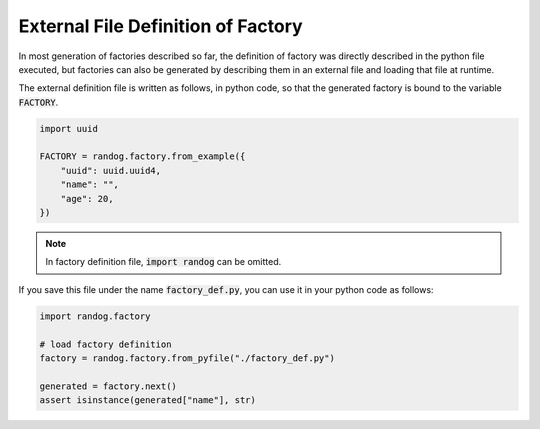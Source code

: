 External File Definition of Factory
===================================

In most generation of factories described so far, the definition of factory was directly described in the python file executed, but factories can also be generated by describing them in an external file and loading that file at runtime.

The external definition file is written as follows, in python code, so that the generated factory is bound to the variable :code:`FACTORY`.

.. code-block:: python

    import uuid

    FACTORY = randog.factory.from_example({
        "uuid": uuid.uuid4,
        "name": "",
        "age": 20,
    })

.. note::
    In factory definition file, :code:`import randog` can be omitted.

If you save this file under the name :code:`factory_def.py`, you can use it in your python code as follows:

.. code-block:: python

    import randog.factory

    # load factory definition
    factory = randog.factory.from_pyfile("./factory_def.py")

    generated = factory.next()
    assert isinstance(generated["name"], str)

.. seealso::
    The definition file can also be used when executing randog as command such as :code:`python -m randog ./factory_def.py`. See also :doc:`doc.as_command`.
